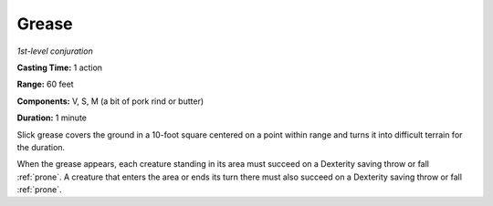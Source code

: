 .. _`Grease`:

Grease
------

*1st-level conjuration*

**Casting Time:** 1 action

**Range:** 60 feet

**Components:** V, S, M (a bit of pork rind or butter)

**Duration:** 1 minute

Slick grease covers the ground in a 10-foot square centered on a point
within range and turns it into difficult terrain for the duration.

When the grease appears, each creature standing in its area must succeed
on a Dexterity saving throw or fall :ref:`prone`. A creature that enters the
area or ends its turn there must also succeed on a Dexterity saving
throw or fall :ref:`prone`.

